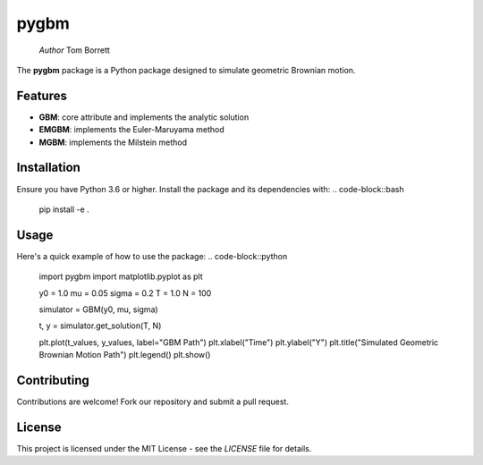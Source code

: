 pygbm
==============================================================================

  *Author* Tom Borrett

The **pygbm** package is a Python package designed to simulate geometric Brownian motion.

Features 
------------

- **GBM**: core attribute and implements the analytic solution
- **EMGBM**: implements the Euler-Maruyama method
- **MGBM**: implements the Milstein method

Installation
------------
Ensure you have Python 3.6 or higher. Install the package and its dependencies with:
.. code-block::bash
  pip install -e .


Usage
------------
Here's a quick example of how to use the package:
.. code-block::python
  import pygbm
  import matplotlib.pyplot as plt
  
  y0 = 1.0
  mu = 0.05
  sigma = 0.2 
  T = 1.0
  N = 100

  simulator =  GBM(y0, mu, sigma)
  
  t, y = simulator.get_solution(T, N)

  plt.plot(t_values, y_values, label="GBM Path")
  plt.xlabel("Time")
  plt.ylabel("Y")
  plt.title("Simulated Geometric Brownian Motion Path")
  plt.legend()
  plt.show()

Contributing
------------

Contributions are welcome! Fork our repository and submit a pull request.

License
-------

This project is licensed under the MIT License - see the `LICENSE` file for details.



